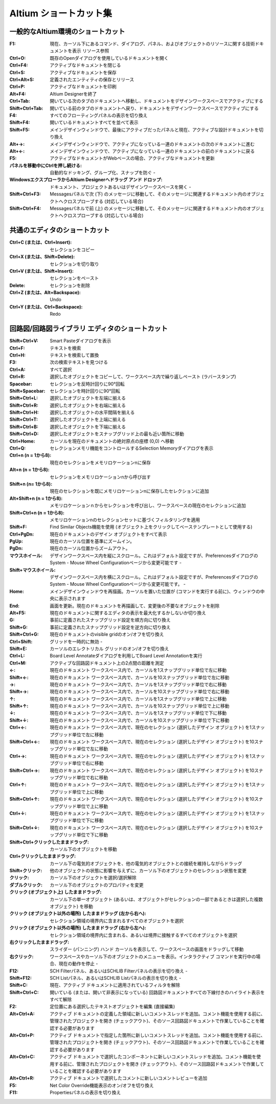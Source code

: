 ================================================================================
Altium ショートカット集
================================================================================

一般的なAltium環境のショートカット
---------------------------------------------------------------------------------

:F1:    現在、カーソル下にあるコマンド、ダイアログ、パネル、およびオブジェクトのリソースに関する技術ドキュメントを表示 	リソース参照
:Ctrl+O:    既存のOpenダイアログを使用しているドキュメントを開く 	
:Ctrl+F4:   アクティブなドキュメントを閉じる 	
:Ctrl+S:    アクティブなドキュメントを保存 	
:Ctrl+Alt+S:    定義されたエンティティの保存とリリース 	
:Ctrl+P:    アクティブなドキュメントを印刷 	
:Alt+F4: Altium Designerを終了 	
:Ctrl+Tab: 開いている次のタブのドキュメントへ移動し、ドキュメントをデザインワークスペースでアクティブにする 	
:Shift+Ctrl+Tab: 開いている前のタブのドキュメントへ戻り、ドキュメントをデザインワークスペースでアクティブにする 	
:F4: すべてのフローティングパネルの表示を切り換え 	
:Shift+F4: 開いているドキュメントすべてを並べて表示 	
:Shift+F5: メインデザインウィンドウで、最後にアクティブだったパネルと現在、アクティブな設計ドキュメントを切り換え 	
:Alt+→: メインデザインウィンドウで、アクティブになっている一連のドキュメントの次のドキュメントに進む 	
:Alt+←: メインデザインウィンドウで、アクティブになっている一連のドキュメントの前のドキュメントに戻る 	
:F5: アクティブなドキュメントがWebベースの場合、アクティブなドキュメントを更新 	
:パネルを移動中にCtrlを押し続ける: 自動的なドッキング、グループ化、スナップを防ぐ 	-
:WindowsエクスプローラからAltium Designerへドラッグ アンド ドロップ: ドキュメント、プロジェクトあるいはデザインワークスペースを開く 	-
:Shift+Ctrl+F3:  	Messagesパネルで次 (下) のメッセージに移動して、そのメッセージに関連するドキュメント内のオブジェクトへクロスプローブする (対応している場合) 	
:Shift+Ctrl+F4:  	Messagesパネルで前 (上) のメッセージに移動して、そのメッセージに関連するドキュメント内のオブジェクトへクロスプローブする (対応している場合) 	


共通のエディタのショートカット
---------------------------------------------------------------------------------

:Ctrl+C (または、Ctrl+Insert): 	セレクションをコピー 	
:Ctrl+X (または、Shift+Delete): 	セレクションを切り取り 	
:Ctrl+V (または、Shift+Insert): 	セレクションをペースト 	
:Delete: 	セレクションを削除 	
:Ctrl+Z (または、Alt+Backspace): 	Undo 	
:Ctrl+Y (または、Ctrl+Backspace): 	Redo 	

回路図/回路図ライブラリ エディタのショートカット
---------------------------------------------------------------------------------


:Shift+Ctrl+V: 	Smart Pasteダイアログを表示 	
:Ctrl+F: 	テキストを検索 	
:Ctrl+H: 	テキストを検索して置換 	
:F3: 	次の検索テキストを見つける 	
:Ctrl+A: 	すべて選択 	
:Ctrl+R: 	選択したオブジェクトをコピーして、ワークスペース内で繰り返しペースト (ラバースタンプ) 	
:Spacebar: 	セレクションを反時計回りに90°回転 	
:Shift+Spacebar: 	セレクションを時計回りに90°回転 	
:Shift+Ctrl+L: 	選択したオブジェクトを左端に揃える 	
:Shift+Ctrl+R: 	選択したオブジェクトを右端に揃える 	
:Shift+Ctrl+H: 	選択したオブジェクトの水平間隔を揃える 	
:Shift+Ctrl+T: 	選択したオブジェクトを上端に揃える 	
:Shift+Ctrl+B: 	選択したオブジェクトを下端に揃える 	
:Shift+Ctrl+D: 	選択したオブジェクトをスナップグリッド上の最も近い箇所に移動 	
:Ctrl+Home: 	カーソルを現在のドキュメントの絶対原点の座標 (0,0) へ移動 	
:Ctrl+Q: 	セレクションメモリ機能をコントロールするSelection Memoryダイアログを表示 	
:Ctrl+n (n = 1から8): 	現在のセレクションをメモリロケーションnに保存 	
:Alt+n (n = 1から8): 	セレクションをメモリロケーションnから呼び出す 	
:Shift+n (n= 1から8): 	現在のセレクションを既にメモリロケーションnに保存したセレクションに追加 	
:Alt+Shift+n (n = 1から8): 	メモリロケーションｎからセレクションを呼び出し、ワークスペースの現在のセレクションに追加 	
:Shift+Ctrl+n (n = 1から8): 	メモリロケーションnのセレクションセットに基づくフィルタリングを適用 	
:Shift+F: 	Find Similar Objects機能を使用 (オブジェクト上をクリックしてベーステンプレートとして使用する) 	
:Ctrl+PgDn: 	現在のドキュメントのデザイン オブジェクトをすべて表示 	
:PgUp: 	現在のカーソル位置を基準にズームイン。
:PgDn: 	現在のカーソル位置からズームアウト。
:マウスホイール: 	デザインワークスペース内を縦にスクロール。これはデフォルト設定ですが、PreferencesダイアログのSystem - Mouse Wheel Configurationページから変更可能です 	-
:Shift+マウスホイール: 	デザインワークスペース内を横にスクロール。これはデフォルト設定ですが、PreferencesダイアログのSystem - Mouse Wheel Configurationページから変更可能です。 	-
:Home: 	メインデザインウィンドウを再描画。カーソルを置いた位置が (コマンドを実行する前に)、ウィンドウの中央に表示されます 	
:End: 	画面を更新。現在のドキュメントを再描画して、変更後の不要なオブジェクトを削除 	
:Alt+F5: 	現在のドキュメントに関するエディタの表示を最大化するかしないか切り換え 	
:G: 	事前に定義されたスナップグリッド設定を順方向に切り換え 	
:Shift+G: 	事前に定義されたスナップグリッド設定を逆方向に切り換え 	
:Shift+Ctrl+G: 	現在のドキュメントのvisible gridのオン/オフを切り換え 	
:Ctrl+Shift: 	グリッドを一時的に無効 	-
:Shift+E: 	カーソルのエレクトリカル グリッドのオン/オフを切り換え 	
:Ctrl+L: 	Board Level Annotateダイアログを利用してBoard Level Annotationを実行 	
:Ctrl+M: 	アクティブな回路図ドキュメント上の2点間の距離を測定 	
:←: 	現在のドキュメント ワークスペース内で、カーソルを1スナップグリッド単位で左に移動 	
:Shift+←: 	現在のドキュメント ワークスペース内で、カーソルを10スナップグリッド単位で左に移動 	
:→: 	現在のドキュメント ワークスペース内で、カーソルを1スナップグリッド単位で右に移動 	
:Shift+→: 	現在のドキュメント ワークスペース内で、カーソルを10スナップグリッド単位で右に移動 	
:↑: 	現在のドキュメント ワークスペース内で、カーソルを1スナップグリッド単位で上に移動 	
:Shift+↑: 	現在のドキュメント ワークスペース内で、カーソルを10スナップグリッド単位で上に移動 	
:↓: 	現在のドキュメント ワークスペース内で、カーソルを1スナップグリッド単位で下に移動 	
:Shift+↓: 	現在のドキュメント ワークスペース内で、カーソルを10スナップグリッド単位で下に移動 	
:Ctrl+←: 	現在のドキュメント ワークスペース内で、現在のセレクション (選択したデザイン オブジェクト) を1スナップグリッド単位で左に移動 	
:Shift+Ctrl+←: 	現在のドキュメント ワークスペース内で、現在のセレクション (選択したデザイン オブジェクト) を10スナップグリッド単位で左に移動 	
:Ctrl+→: 	現在のドキュメント ワークスペース内で、現在のセレクション (選択したデザイン オブジェクト) を1スナップグリッド単位で右に移動 	
:Shift+Ctrl+→: 	現在のドキュメント ワークスペース内で、現在のセレクション (選択したデザイン オブジェクト) を10スナップグリッド単位で右に移動 	
:Ctrl+↑: 	現在のドキュメント ワークスペース内で、現在のセレクション (選択したデザイン オブジェクト) を1スナップグリッド単位で上に移動 	
:Shift+Ctrl+↑: 	現在のドキュメント ワークスペース内で、現在のセレクション (選択したデザイン オブジェクト) を10スナップグリッド単位で上に移動 	
:Ctrl+↓: 	現在のドキュメント ワークスペース内で、現在のセレクション (選択したデザイン オブジェクト) を1スナップグリッド単位で下に移動 	
:Shift+Ctrl+↓: 	現在のドキュメント ワークスペース内で、現在のセレクション (選択したデザイン オブジェクト) を10スナップグリッド単位で下に移動 	
:Shift+Ctrl+クリックしたままドラッグ: 	カーソル下のオブジェクトを移動 	
:Ctrl+クリックしたままドラッグ: 	カーソル下の電気的オブジェクトを、他の電気的オブジェクトとの接続を維持しながらドラッグ 	
:Shift+クリック: 	他のオブジェクトの状態に影響を与えずに、カーソル下のオブジェクトのセレクション状態を変更 	
:クリック: 	カーソル下のオブジェクトを選択/選択解除 	
:ダブルクリック: 	カーソル下のオブジェクトのプロパティを変更 	
:クリック (オブジェクト上) したままドラッグ: 	カーソル下の単一オブジェクト (あるいは、オブジェクトがセレクションの一部であるときは選択した複数オブジェクト) を移動 	
:クリック (オブジェクト以外の場所) したままドラッグ (左から右へ): 	セレクション領域の境界内に含まれるすべてのオブジェクトを選択 	
:クリック (オブジェクト以外の場所) したままドラッグ (右から左へ): 	セレクション領域の境界内に含まれる、あるいは境界に接触するすべてのオブジェクトを選択 	
:右クリックしたままドラッグ: 	スライダー (パンニング) ハンド カーソルを表示して、ワークスペースの画面をドラッグして移動 	
:右クリック: 	ワークスペースやカーソル下のオブジェクトのメニューを表示。インタラクティブ コマンドを実行中の場合、現在の動作を停止 	-
:F12: 	SCH Filterパネル、あるいはSCHLIB Filterパネルの表示を切り換え 	-
:Shift+F12: 	SCH Listパネル、あるいはSCHLIB Listパネルの表示を切り換え 	-
:Shift+C: 	現在、アクティブ ドキュメントに適用されているフィルタを解除 	
:Shift+Ctrl+C: 	開いている (または、開いて非表示になっている) 回路図ドキュメントすべての下線付きのハイライト表示をすべて解除 	
:F2: 	定位置にある選択したテキストオブジェクトを編集 (直接編集) 	
:Alt+Ctrl+A: 	アクティブ ドキュメントの定義した領域に新しいコメントスレッドを追加。コメント機能を使用する前に、管理されたプロジェクトを開き (チェックアウト)、そのソース回路図ドキュメントで作業していることを確認する必要があります 	
:Alt+Ctrl+P: 	アクティブ ドキュメントで指定した箇所に新しいコメントスレッドを追加。コメント機能を使用する前に、管理されたプロジェクトを開き (チェックアウト)、そのソース回路図ドキュメントで作業していることを確認する必要があります 	
:Alt+Ctrl+C: 	アクティブ ドキュメントで選択したコンポーネントに新しいコメントスレッドを追加。コメント機能を使用する前に、管理されたプロジェクトを開き (チェックアウト)、そのソース回路図ドキュメントで作業していることを確認する必要があります 	
:Alt+Ctrl+R: 	アクティブ ドキュメントで選択したコメントに新しいコメントレビューを追加 	
:F5: 	 Net Color Override機能表示のオン/オフを切り換え 	
:F11: 	 Propertiesパネルの表示を切り換え 	